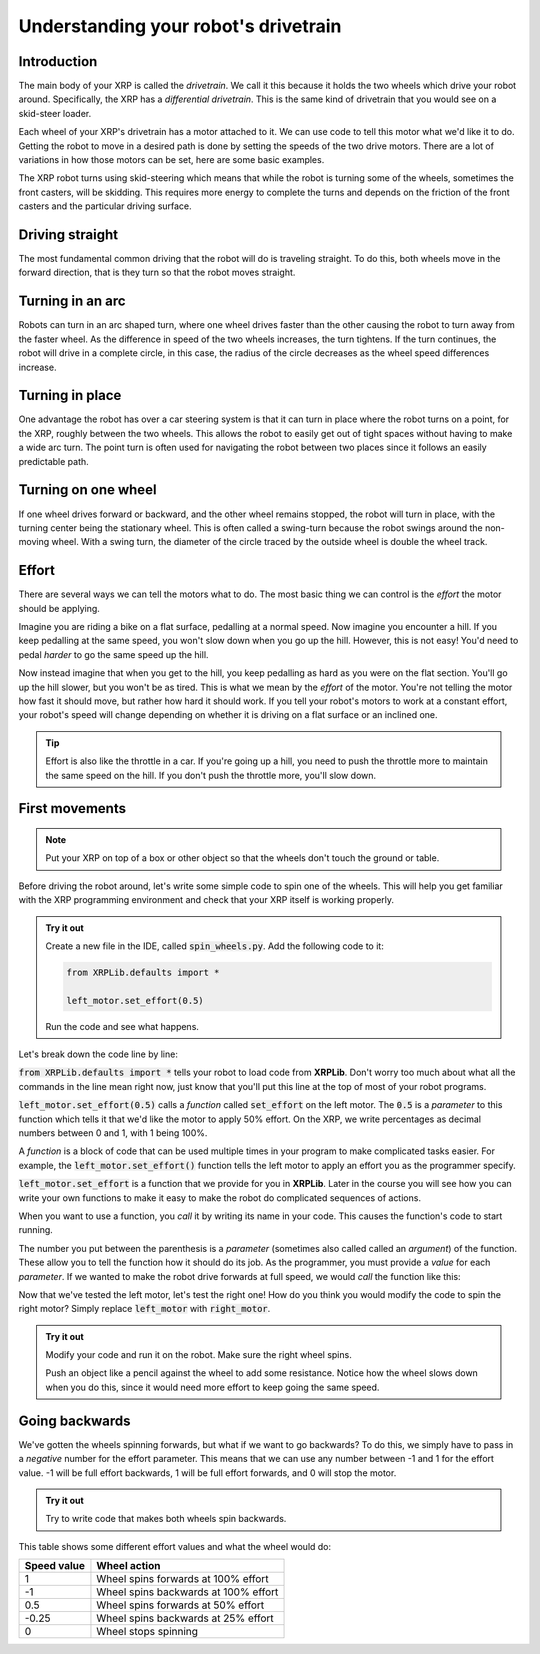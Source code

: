 Understanding your robot's drivetrain
=====================================

Introduction
------------

The main body of your XRP is called the *drivetrain*. We call it this because it
holds the two wheels which drive your robot around. Specifically, the XRP has a 
*differential drivetrain*. This is the same kind of drivetrain that you would 
see on a skid-steer loader. 

.. image:: media/skidSteerLoader.png
  :width: 300

.. image:: media/XRPImage.jpeg
  :width: 300

Each wheel of your XRP's drivetrain has a motor attached to it. We can use code 
to tell this motor what we'd like it to do. Getting the robot to move in a desired
path is done by setting the speeds of the two drive motors. There are a lot of
variations in how those motors can be set, here are some basic examples.

The XRP robot turns using skid-steering which means that while the robot is turning
some of the wheels, sometimes the front casters, will be skidding. This requires
more energy to complete the turns and depends on the friction of the front casters
and the particular driving surface.

Driving straight
----------------
The most fundamental common driving that the robot will do is traveling straight.
To do this, both wheels move in the forward direction, that is they turn so that
the robot moves straight.

.. image:: media/forwardsdriving.png
  :width: 300

Turning in an arc
-----------------
Robots can turn in an arc shaped turn, where one wheel drives faster than the other
causing the robot to turn away from the faster wheel. As the difference in speed
of the two wheels increases, the turn tightens. If the turn continues, the robot
will drive in a complete circle, in this case, the radius of the circle decreases
as the wheel speed differences increase.

.. image:: media/arcturn.png
  :width 300

Turning in place
----------------
One advantage the robot has over a car steering system is that it can turn in place
where the robot turns on a point, for the XRP, roughly between the two wheels. This
allows the robot to easily get out of tight spaces without having to make a wide
arc turn. The point turn is often used for navigating the robot between two places
since it follows an easily predictable path.

.. image:: media/pointturn.png
  :width: 300

Turning on one wheel
--------------------
If one wheel drives forward or backward, and the other wheel remains stopped, the
robot will turn in place, with the turning center being the stationary wheel. This
is often called a swing-turn because the robot swings around the non-moving wheel.
With a swing turn, the diameter of the circle traced by the outside wheel is
double the wheel track.

.. image:: media/swingturn.png
  :width: 300



Effort
------

There are several ways we can tell the motors what to do. The most basic thing 
we can control is the *effort* the motor should be applying.

Imagine you are riding a bike on a flat surface, pedalling at a normal speed. 
Now imagine you encounter a hill. If you keep pedalling at the same speed, you
won't slow down when you go up the hill. However, this is not easy! You'd need 
to pedal *harder* to go the same speed up the hill.

Now instead imagine that when you get to the hill, you keep pedalling as hard as 
you were on the flat section. You'll go up the hill slower, but you won't be as 
tired. This is what we mean by the *effort* of the motor. You're not telling the
motor how fast it should move, but rather how hard it should work. If you tell 
your robot's motors to work at a constant effort, your robot's speed will change
depending on whether it is driving on a flat surface or an inclined one.

.. tip:: 

    Effort is also like the throttle in a car. If you're going up a hill, you 
    need to push the throttle more to maintain the same speed on the hill. If 
    you don't push the throttle more, you'll slow down.

First movements
---------------

.. note:: 

    Put your XRP on top of a box or other object so that the wheels don't touch
    the ground or table.

Before driving the robot around, let's write some simple code to spin one of the
wheels. This will help you get familiar with the XRP programming environment and
check that your XRP itself is working properly.

.. admonition:: Try it out

    Create a new file in the IDE, called :code:`spin_wheels.py`. Add the 
    following code to it:

    .. code-block:: python

        from XRPLib.defaults import *

        left_motor.set_effort(0.5)

    Run the code and see what happens.

Let's break down the code line by line:

:code:`from XRPLib.defaults import *` tells your robot to load code from 
**XRPLib**. Don't worry too much about what all the commands in the line mean 
right now, just know that you'll put this line at the top of most of your robot
programs.

:code:`left_motor.set_effort(0.5)` calls a *function* called :code:`set_effort`
on the left motor. The :code:`0.5` is a *parameter* to this function which tells
it that we'd like the motor to apply 50% effort. On the XRP, we write
percentages as decimal numbers between 0 and 1, with 1 being 100%.

A *function* is a block of code that can be used multiple times in your program
to make complicated tasks easier. For example, the
:code:`left_motor.set_effort()` function tells the left motor to apply an effort
you as the programmer specify.

:code:`left_motor.set_effort` is a function that we provide for you in
**XRPLib**. Later in the course you will see how you can write your own
functions to make it easy to make the robot do complicated sequences of actions.

When you want to use a function, you *call* it by writing its name in your code.
This causes the function's code to start running.

The number you put between the parenthesis is a *parameter* (sometimes also
called called an *argument*) of the function. These allow you to tell the
function how it should do its job. As the programmer, you must provide a *value*
for each *parameter*. If we wanted to make the robot drive forwards at full
speed, we would *call* the function like this:

Now that we've tested the left motor, let's test the right one! How do you think
you would modify the code to spin the right motor? Simply replace
:code:`left_motor` with :code:`right_motor`.

.. admonition:: Try it out

    Modify your code and run it on the robot. Make sure the right wheel spins.
    
    Push an object like a pencil against the wheel to add some resistance.
    Notice how the wheel slows down when you do this, since it would need more
    effort to keep going the same speed.

Going backwards
---------------

We've gotten the wheels spinning forwards, but what if we want to go backwards?
To do this, we simply have to pass in a *negative* number for the effort
parameter. This means that we can use any number between -1 and 1 for the effort
value. -1 will be full effort backwards, 1 will be full effort forwards, and 0 
will stop the motor.

.. admonition:: Try it out

    Try to write code that makes both wheels spin backwards.

This table shows some different effort values and what the wheel would do:

.. list-table::
   :header-rows: 1

   * - Speed value
     - Wheel action
   * - 1
     - Wheel spins forwards at 100% effort
   * - -1
     - Wheel spins backwards at 100% effort
   * - 0.5
     - Wheel spins forwards at 50% effort
   * - -0.25
     - Wheel spins backwards at 25% effort
   * - 0
     - Wheel stops spinning
